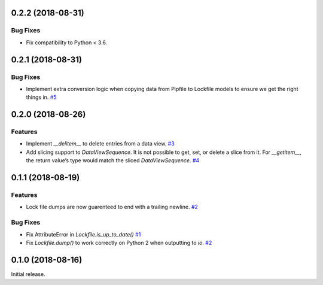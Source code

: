 0.2.2 (2018-08-31)
==================

Bug Fixes
---------

- Fix compatibility to Python < 3.6.


0.2.1 (2018-08-31)
==================

Bug Fixes
---------

- Implement extra conversion logic when copying data from Pipfile to Lockfile models to ensure we get the right things in.  `#5 <https://github.com/sarugaku/plette/issues/5>`_


0.2.0 (2018-08-26)
==================

Features
--------

- Implement `__delitem__` to delete entries from a data view.  `#3 <https://github.com/sarugaku/plette/issues/3>`_

- Add slicing support to `DataViewSequence`. It is not possible to get, set, or
  delete a slice from it. For `__getitem__`, the return value’s type would match
  the sliced `DataViewSequence`.  `#4 <https://github.com/sarugaku/plette/issues/4>`_


0.1.1 (2018-08-19)
==================

Features
--------

- Lock file dumps are now guarenteed to end with a trailing newline.  `#2 <https://github.com/sarugaku/plette/issues/2>`_


Bug Fixes
---------

- Fix AttributeError in `Lockfile.is_up_to_date()`  `#1 <https://github.com/sarugaku/plette/issues/1>`_

- Fix `Lockfile.dump()` to work correctly on Python 2 when outputting to `io`.  `#2 <https://github.com/sarugaku/plette/issues/2>`_


0.1.0 (2018-08-16)
==================

Initial release.
